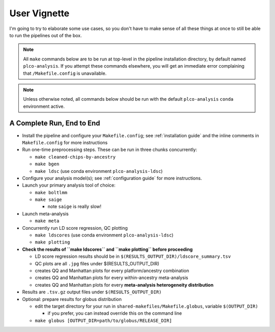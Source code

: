 User Vignette
=============

I'm going to try to elaborate some use cases, so you don't have to make sense of all these things at once
to still be able to run the pipelines out of the box.

.. note::
   All ``make`` commands below are to be run at top-level in the pipeline installation directory,
   by default named ``plco-analysis``. If you attempt these commands elsewhere, you will get
   an immediate error complaining that ``/Makefile.config`` is unavailable.

.. note::
   Unless otherwise noted, all commands below should be run with the default ``plco-analysis``
   ``conda`` environment active.

A Complete Run, End to End
--------------------------

* Install the pipeline and configure your ``Makefile.config``; see
  :ref:`installation guide` and the inline comments in ``Makefile.config``
  for more instructions
* Run one-time preprocessing steps. These can be run in three chunks concurrently:

  * ``make cleaned-chips-by-ancestry``
  * ``make bgen``
  * ``make ldsc`` (use conda environment ``plco-analysis-ldsc``)

* Configure your analysis model(s); see :ref:`configuration guide` for more instructions.
* Launch your primary analysis tool of choice:

  * ``make boltlmm``
  * ``make saige``

    * note ``saige`` is really slow!

* Launch meta-analysis

  * ``make meta``

* Concurrently run LD score regression, QC plotting

  * ``make ldscores`` (use conda environment ``plco-analysis-ldsc``)
  * ``make plotting``

* **Check the results of ``make ldscores`` and ``make plotting`` before proceeding**

  * LD score regression results should be in ``$(RESULTS_OUTPUT_DIR)/ldscore_summary.tsv``
  * QC plots are all ``.jpg`` files under $(RESULTS_OUTPUT_DIR)
  * creates QQ and Manhattan plots for every platform/ancestry combination
  * creates QQ and Manhattan plots for every within-ancestry meta-analysis
  * creates QQ and Manhattan plots for every **meta-analysis heterogeneity distribution**

* Results are ``.tsv.gz`` output files under ``$(RESULTS_OUTPUT_DIR)``
    
* Optional: prepare results for globus distribution

  * edit the target directory for your run in ``shared-makefiles/Makefile.globus``, variable ``$(OUTPUT_DIR)``

    * if you prefer, you can instead override this on the command line
      
  * ``make globus [OUTPUT_DIR=path/to/globus/RELEASE_DIR]``
